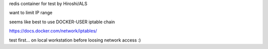 

redis container for test by Hiroshi/ALS

want to limit IP range


seems like best to use 
DOCKER-USER iptable chain


https://docs.docker.com/network/iptables/


test first...
on local workstation before loosing network access :)
